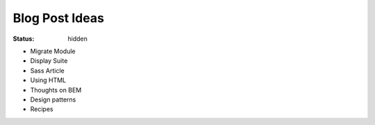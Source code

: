 ===============
Blog Post Ideas
===============

:status: hidden

* Migrate Module
* Display Suite
* Sass Article
* Using HTML
* Thoughts on BEM
* Design patterns
* Recipes
